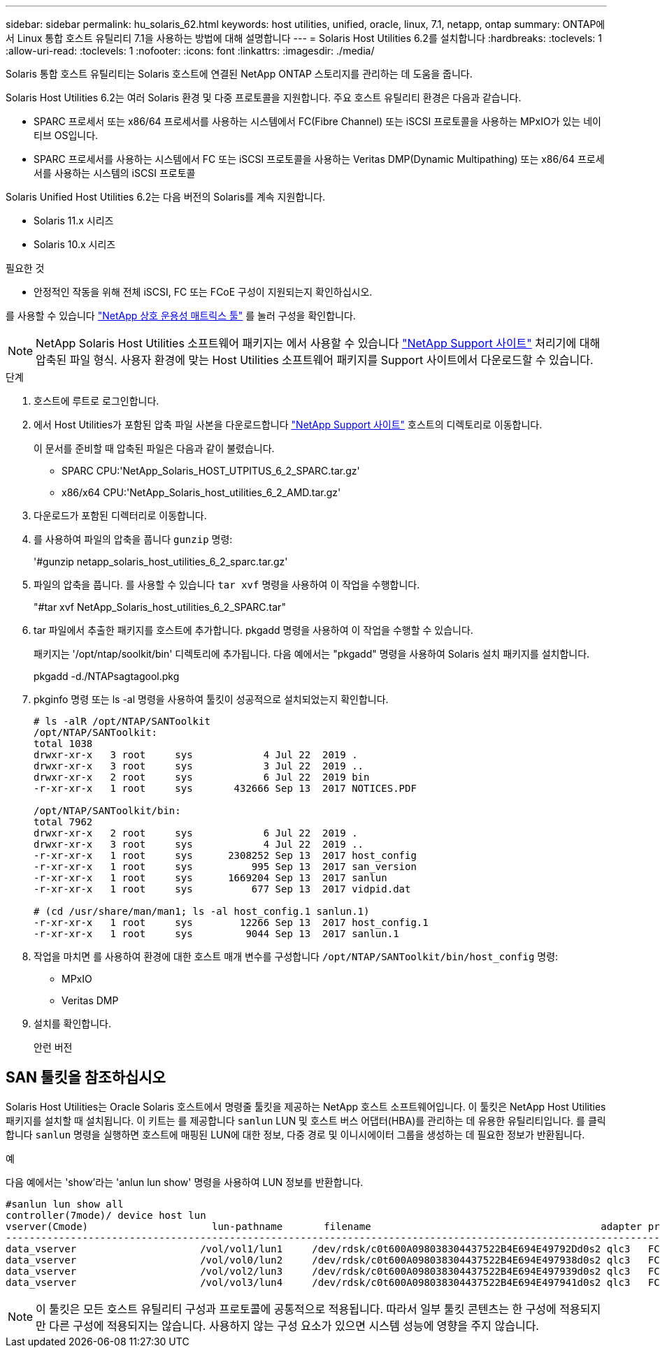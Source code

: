 ---
sidebar: sidebar 
permalink: hu_solaris_62.html 
keywords: host utilities, unified, oracle, linux, 7.1, netapp, ontap 
summary: ONTAP에서 Linux 통합 호스트 유틸리티 7.1을 사용하는 방법에 대해 설명합니다 
---
= Solaris Host Utilities 6.2를 설치합니다
:hardbreaks:
:toclevels: 1
:allow-uri-read: 
:toclevels: 1
:nofooter: 
:icons: font
:linkattrs: 
:imagesdir: ./media/


[role="lead"]
Solaris 통합 호스트 유틸리티는 Solaris 호스트에 연결된 NetApp ONTAP 스토리지를 관리하는 데 도움을 줍니다.

Solaris Host Utilities 6.2는 여러 Solaris 환경 및 다중 프로토콜을 지원합니다. 주요 호스트 유틸리티 환경은 다음과 같습니다.

* SPARC 프로세서 또는 x86/64 프로세서를 사용하는 시스템에서 FC(Fibre Channel) 또는 iSCSI 프로토콜을 사용하는 MPxIO가 있는 네이티브 OS입니다.
* SPARC 프로세서를 사용하는 시스템에서 FC 또는 iSCSI 프로토콜을 사용하는 Veritas DMP(Dynamic Multipathing) 또는 x86/64 프로세서를 사용하는 시스템의 iSCSI 프로토콜


Solaris Unified Host Utilities 6.2는 다음 버전의 Solaris를 계속 지원합니다.

* Solaris 11.x 시리즈
* Solaris 10.x 시리즈


.필요한 것
* 안정적인 작동을 위해 전체 iSCSI, FC 또는 FCoE 구성이 지원되는지 확인하십시오.


를 사용할 수 있습니다 link:https://mysupport.netapp.com/matrix/imt.jsp?components=71102;&solution=1&isHWU&src=IMT["NetApp 상호 운용성 매트릭스 툴"^] 를 눌러 구성을 확인합니다.


NOTE: NetApp Solaris Host Utilities 소프트웨어 패키지는 에서 사용할 수 있습니다 link:https://mysupport.netapp.com/site/products/all/details/hostutilities/downloads-tab/download/61343/6.2/downloads["NetApp Support 사이트"^] 처리기에 대해 압축된 파일 형식. 사용자 환경에 맞는 Host Utilities 소프트웨어 패키지를 Support 사이트에서 다운로드할 수 있습니다.

.단계
. 호스트에 루트로 로그인합니다.
. 에서 Host Utilities가 포함된 압축 파일 사본을 다운로드합니다 link:https://mysupport.netapp.com/site/products/all/details/hostutilities/downloads-tab/download/61343/6.2/downloads["NetApp Support 사이트"^] 호스트의 디렉토리로 이동합니다.
+
이 문서를 준비할 때 압축된 파일은 다음과 같이 불렸습니다.

+
** SPARC CPU:'NetApp_Solaris_HOST_UTPITUS_6_2_SPARC.tar.gz'
** x86/x64 CPU:'NetApp_Solaris_host_utilities_6_2_AMD.tar.gz'


. 다운로드가 포함된 디렉터리로 이동합니다.
. 를 사용하여 파일의 압축을 풉니다 `gunzip` 명령:
+
'#gunzip netapp_solaris_host_utilities_6_2_sparc.tar.gz'

. 파일의 압축을 풉니다. 를 사용할 수 있습니다 `tar xvf` 명령을 사용하여 이 작업을 수행합니다.
+
"#tar xvf NetApp_Solaris_host_utilities_6_2_SPARC.tar"

. tar 파일에서 추출한 패키지를 호스트에 추가합니다. pkgadd 명령을 사용하여 이 작업을 수행할 수 있습니다.
+
패키지는 '/opt/ntap/soolkit/bin' 디렉토리에 추가됩니다. 다음 예에서는 "pkgadd" 명령을 사용하여 Solaris 설치 패키지를 설치합니다.

+
pkgadd -d./NTAPsagtagool.pkg

. pkginfo 명령 또는 ls -al 명령을 사용하여 툴킷이 성공적으로 설치되었는지 확인합니다.
+
[listing]
----
# ls -alR /opt/NTAP/SANToolkit
/opt/NTAP/SANToolkit:
total 1038
drwxr-xr-x   3 root     sys            4 Jul 22  2019 .
drwxr-xr-x   3 root     sys            3 Jul 22  2019 ..
drwxr-xr-x   2 root     sys            6 Jul 22  2019 bin
-r-xr-xr-x   1 root     sys       432666 Sep 13  2017 NOTICES.PDF

/opt/NTAP/SANToolkit/bin:
total 7962
drwxr-xr-x   2 root     sys            6 Jul 22  2019 .
drwxr-xr-x   3 root     sys            4 Jul 22  2019 ..
-r-xr-xr-x   1 root     sys      2308252 Sep 13  2017 host_config
-r-xr-xr-x   1 root     sys          995 Sep 13  2017 san_version
-r-xr-xr-x   1 root     sys      1669204 Sep 13  2017 sanlun
-r-xr-xr-x   1 root     sys          677 Sep 13  2017 vidpid.dat

# (cd /usr/share/man/man1; ls -al host_config.1 sanlun.1)
-r-xr-xr-x   1 root     sys        12266 Sep 13  2017 host_config.1
-r-xr-xr-x   1 root     sys         9044 Sep 13  2017 sanlun.1
----
. 작업을 마치면 를 사용하여 환경에 대한 호스트 매개 변수를 구성합니다 `/opt/NTAP/SANToolkit/bin/host_config` 명령:
+
** MPxIO
** Veritas DMP


. 설치를 확인합니다.
+
안런 버전





== SAN 툴킷을 참조하십시오

Solaris Host Utilities는 Oracle Solaris 호스트에서 명령줄 툴킷을 제공하는 NetApp 호스트 소프트웨어입니다. 이 툴킷은 NetApp Host Utilities 패키지를 설치할 때 설치됩니다. 이 키트는 를 제공합니다 `sanlun` LUN 및 호스트 버스 어댑터(HBA)를 관리하는 데 유용한 유틸리티입니다. 를 클릭합니다 `sanlun` 명령을 실행하면 호스트에 매핑된 LUN에 대한 정보, 다중 경로 및 이니시에이터 그룹을 생성하는 데 필요한 정보가 반환됩니다.

.예
다음 예에서는 'show'라는 'anlun lun show' 명령을 사용하여 LUN 정보를 반환합니다.

[listing]
----
#sanlun lun show all
controller(7mode)/ device host lun
vserver(Cmode)                     lun-pathname       filename                                       adapter protocol size mode
-----------------------------------------------------------------------------------------------------------------------------------
data_vserver                     /vol/vol1/lun1     /dev/rdsk/c0t600A098038304437522B4E694E49792Dd0s2 qlc3   FCP       10g cDOT
data_vserver                     /vol/vol0/lun2     /dev/rdsk/c0t600A098038304437522B4E694E497938d0s2 qlc3   FCP       10g cDOT
data_vserver                     /vol/vol2/lun3     /dev/rdsk/c0t600A098038304437522B4E694E497939d0s2 qlc3   FCP       10g cDOT
data_vserver                     /vol/vol3/lun4     /dev/rdsk/c0t600A098038304437522B4E694E497941d0s2 qlc3   FCP       10g cDOT


----

NOTE: 이 툴킷은 모든 호스트 유틸리티 구성과 프로토콜에 공통적으로 적용됩니다. 따라서 일부 툴킷 콘텐츠는 한 구성에 적용되지만 다른 구성에 적용되지는 않습니다. 사용하지 않는 구성 요소가 있으면 시스템 성능에 영향을 주지 않습니다.
